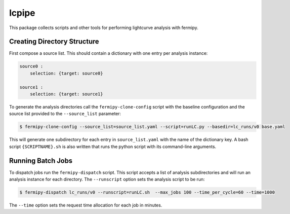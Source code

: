lcpipe
======

This package collects scripts and other tools for performing
lightcurve analysis with fermipy.

Creating Directory Structure
----------------------------

First compose a source list.  This should contain a dictionary with one entry per analysis instance:

.. code-block:: yaml

   source0 :
       selection: {target: source0}

   source1 :
       selection: {target: source1}


To generate the analysis directories call the ``fermipy-clone-config``
script with the baseline configuration and the source list provided to
the ``--source_list`` parameter:

.. code-block:: bash

   $ fermipy-clone-config --source_list=source_list.yaml --script=runLC.py --basedir=lc_runs/v0 base.yaml

This will generate one subdirectory for each entry in
``source_list.yaml`` with the name of the dictionary key.  A bash
script ``{SCRIPTNAME}.sh`` is also written that runs the python script
with its command-line arguments.

Running Batch Jobs
------------------

To dispatch jobs run the ``fermipy-dispatch`` script.  This script
accepts a list of analysis subdirectories and will run an analysis
instance for each directory.  The ``--runscript`` option sets the
analysis script to be run:

.. code-block:: bash

   $ fermipy-dispatch lc_runs/v0 --runscript=runLC.sh  --max_jobs 100 --time_per_cycle=60 --time=1000

The ``--time`` option sets the request time allocation for each job in minutes.  
